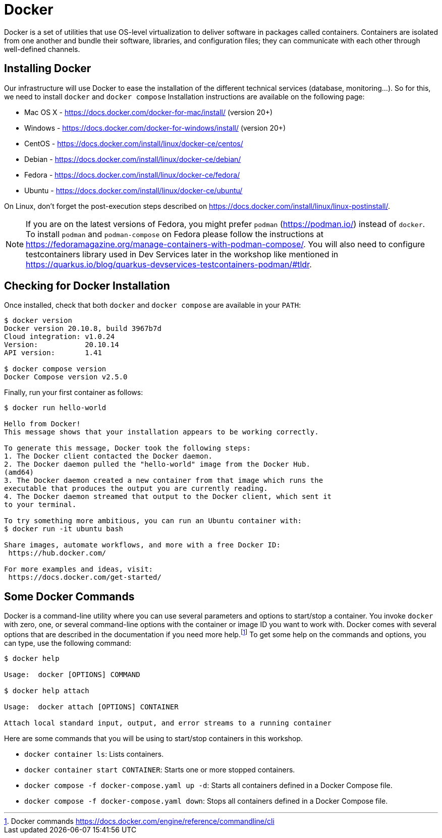 [[introduction-installing-docker]]

= Docker

Docker is a set of utilities that use OS-level virtualization to deliver software in packages called containers.
Containers are isolated from one another and bundle their software, libraries, and configuration files;
they can communicate with each other through well-defined channels.

== Installing Docker

Our infrastructure will use Docker to ease the installation of the different technical services (database, monitoring...).
So for this, we need to install `docker` and `docker compose`
Installation instructions are available on the following page:

* Mac OS X - https://docs.docker.com/docker-for-mac/install/ (version 20+)
* Windows - https://docs.docker.com/docker-for-windows/install/ (version 20+)
* CentOS - https://docs.docker.com/install/linux/docker-ce/centos/
* Debian - https://docs.docker.com/install/linux/docker-ce/debian/
* Fedora - https://docs.docker.com/install/linux/docker-ce/fedora/
* Ubuntu - https://docs.docker.com/install/linux/docker-ce/ubuntu/

On Linux, don't forget the post-execution steps described on https://docs.docker.com/install/linux/linux-postinstall/.

NOTE: If you are on the latest versions of Fedora, you might prefer `podman` (https://podman.io/) instead of `docker`. To install `podman` and `podman-compose` on Fedora please follow the instructions at https://fedoramagazine.org/manage-containers-with-podman-compose/. You will also need to configure testcontainers library used in Dev Services later in the workshop like mentioned in https://quarkus.io/blog/quarkus-devservices-testcontainers-podman/#tldr.

== Checking for Docker Installation

Once installed, check that both `docker` and `docker compose` are available in your `PATH`:

[source,shell]
----
$ docker version
Docker version 20.10.8, build 3967b7d
Cloud integration: v1.0.24
Version:           20.10.14
API version:       1.41

$ docker compose version
Docker Compose version v2.5.0
----

Finally, run your first container as follows:

[source,shell]
----
$ docker run hello-world

Hello from Docker!
This message shows that your installation appears to be working correctly.

To generate this message, Docker took the following steps:
1. The Docker client contacted the Docker daemon.
2. The Docker daemon pulled the "hello-world" image from the Docker Hub.
(amd64)
3. The Docker daemon created a new container from that image which runs the
executable that produces the output you are currently reading.
4. The Docker daemon streamed that output to the Docker client, which sent it
to your terminal.

To try something more ambitious, you can run an Ubuntu container with:
$ docker run -it ubuntu bash

Share images, automate workflows, and more with a free Docker ID:
 https://hub.docker.com/

For more examples and ideas, visit:
 https://docs.docker.com/get-started/
----

== Some Docker Commands

Docker is a command-line utility where you can use several parameters and options to start/stop a container.
You invoke `docker` with zero, one, or several command-line options with the container or image ID you want to work with.
Docker comes with several options that are described in the documentation if you need more help.footnote:[Docker commands https://docs.docker.com/engine/reference/commandline/cli]
To get some help on the commands and options, you can type, use the following command:

[source,shell]
----
$ docker help

Usage:  docker [OPTIONS] COMMAND

$ docker help attach

Usage:  docker attach [OPTIONS] CONTAINER

Attach local standard input, output, and error streams to a running container
----

Here are some commands that you will be using to start/stop containers in this workshop.

* `docker container ls`: Lists containers.
* `docker container start CONTAINER`: Starts one or more stopped containers.
* `docker compose -f docker-compose.yaml up -d`: Starts all containers defined in a Docker Compose file.
* `docker compose -f docker-compose.yaml down`: Stops all containers defined in a Docker Compose file.
